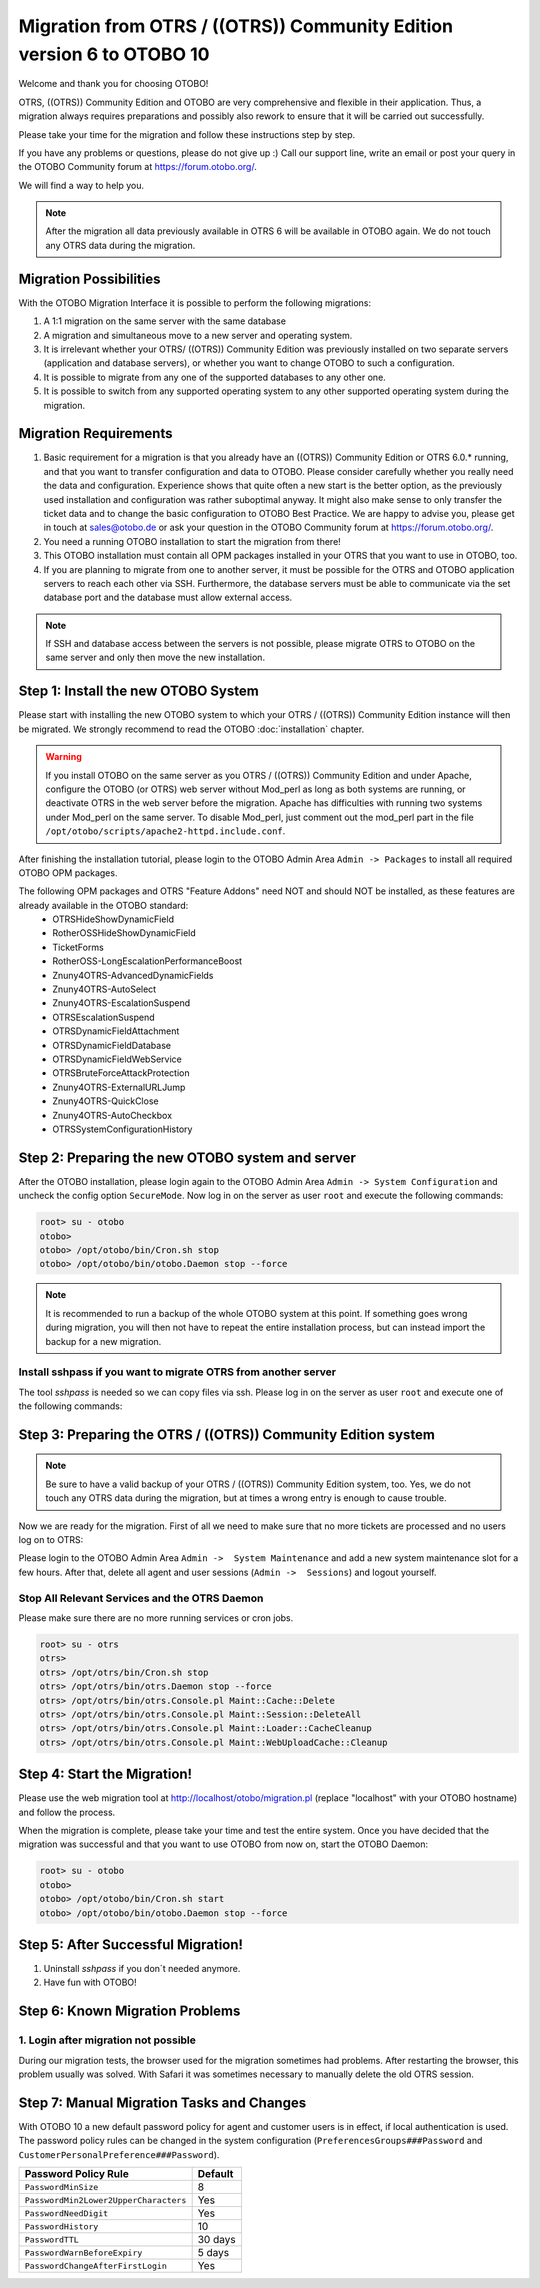 Migration from OTRS / ((OTRS)) Community Edition version 6 to OTOBO 10
=================================

Welcome and thank you for choosing OTOBO!

OTRS, ((OTRS)) Community Edition and OTOBO are very comprehensive and flexible in their application. Thus, a migration always requires
preparations and possibly also rework to ensure that it will be carried out successfully.

Please take your time for the migration and follow these instructions step by step.

If you have any problems or questions, please do not give up :) Call our support line, write an email or post your query
in the OTOBO Community forum at https://forum.otobo.org/.

We will find a way to help you.

.. note::
    After the migration all data previously available in OTRS 6 will be available in OTOBO again.
    We do not touch any OTRS data during the migration.

Migration Possibilities
----------------------

With the OTOBO Migration Interface it is possible to perform the following migrations:

1. A 1:1 migration on the same server with the same database

2. A migration and simultaneous move to a new server and operating system.

3. It is irrelevant whether your OTRS/ ((OTRS)) Community Edition was previously installed on two separate servers (application and database servers), or whether you want to change OTOBO to such a configuration.

4. It is possible to migrate from any one of the supported databases to any other one.

5. It is possible to switch from any supported operating system to any other supported operating system during the migration.


Migration Requirements
----------------------

1. Basic requirement for a migration is that you already have an ((OTRS)) Community Edition or OTRS 6.0.\* running, and that you want to transfer configuration and data to OTOBO. Please consider carefully whether you really need the data and configuration. Experience shows that quite often a new start is the better option, as the previously used installation and configuration was rather suboptimal anyway. It might also make sense to only transfer the ticket data and to change the basic configuration to OTOBO Best Practice. We are happy to advise you, please get in touch at sales@otobo.de or ask your question in the OTOBO Community forum at https://forum.otobo.org/.

2. You need a running OTOBO installation to start the migration from there!

3. This OTOBO installation must contain all OPM packages installed in your OTRS that you want to use in OTOBO, too.

4. If you are planning to migrate from one to another server, it must be possible for the OTRS and OTOBO application servers to reach each other via SSH. Furthermore, the database servers must be able to communicate via the set database port and the database must allow external access.

.. note::

    If SSH and database access between the servers is not possible, please migrate OTRS to OTOBO on the same server and only then move the new installation.



Step 1: Install the new OTOBO System
------------------------------------

Please start with installing the new OTOBO system to which your OTRS / ((OTRS)) Community Edition instance will then be migrated.
We strongly recommend to read the OTOBO :doc:`installation` chapter.

.. warning::

    If you install OTOBO on the same server as you OTRS / ((OTRS)) Community Edition and under Apache, configure the OTOBO (or OTRS) web server without Mod_perl as long as both systems are running,
    or deactivate OTRS in the web server before the migration. Apache has difficulties with running two systems under Mod_perl on the same server.
    To disable Mod_perl, just comment out the mod_perl part in the file ``/opt/otobo/scripts/apache2-httpd.include.conf``.


After finishing the installation tutorial, please login to the OTOBO Admin Area ``Admin -> Packages``
to install all required OTOBO OPM packages.

The following OPM packages and OTRS "Feature Addons" need NOT and should NOT be installed, as these features are already available in the OTOBO standard:
    - OTRSHideShowDynamicField
    - RotherOSSHideShowDynamicField
    - TicketForms
    - RotherOSS-LongEscalationPerformanceBoost
    - Znuny4OTRS-AdvancedDynamicFields
    - Znuny4OTRS-AutoSelect
    - Znuny4OTRS-EscalationSuspend
    - OTRSEscalationSuspend
    - OTRSDynamicFieldAttachment
    - OTRSDynamicFieldDatabase
    - OTRSDynamicFieldWebService
    - OTRSBruteForceAttackProtection
    - Znuny4OTRS-ExternalURLJump
    - Znuny4OTRS-QuickClose
    - Znuny4OTRS-AutoCheckbox
    - OTRSSystemConfigurationHistory


Step 2: Preparing the new OTOBO system and server
--------------------------------------

After the OTOBO installation, please login again to the OTOBO Admin Area ``Admin -> System Configuration`` and uncheck the config option ``SecureMode``.
Now log in on the server as user ``root`` and execute the following commands:

.. code-block:: bash

    root> su - otobo
    otobo>
    otobo> /opt/otobo/bin/Cron.sh stop
    otobo> /opt/otobo/bin/otobo.Daemon stop --force

.. note::

   It is recommended to run a backup of the whole OTOBO system at this point. If something goes wrong during migration, you will then not have to
   repeat the entire installation process, but can instead import the backup for a new migration.

   .. seealso::

      We advise you to read the OTOBO :doc:`backup-restore` chapter.


Install sshpass if you want to migrate OTRS from another server
~~~~~~~~~~~~~~~~~~~~~~~~~~~~~~~~~~~

The tool *sshpass* is needed so we can copy files via ssh. Please log in on the server as user ``root``
and execute one of the following commands:

.. code-block:: Install sshpass

.. code-block:: Install sshpass under Debian / Ubuntu Linux
    $ sudo apt-get install sshpass

.. code-block:: Install sshpass under RHEL/CentOS Linux
    $ sudo yum install sshpass

.. code-block:: Install sshpass under Fedora
    $ sudo dnf install sshpass

.. code-block:: Install sshpass under OpenSUSE Linux
    $ sudo zypper install sshpass


Step 3: Preparing the OTRS / ((OTRS)) Community Edition system
---------------------------------

.. note::
    Be sure to have a valid backup of your OTRS / ((OTRS)) Community Edition system, too. Yes, we do not touch any OTRS data during the migration, but at times
    a wrong entry is enough to cause trouble.


Now we are ready for the migration. First of all we need to make sure that no more tickets are processed and
no users log on to OTRS:

Please login to the OTOBO Admin Area ``Admin ->  System Maintenance`` and add a new system maintenance slot for a few hours.
After that, delete all agent and user sessions (``Admin ->  Sessions``) and logout yourself.

Stop All Relevant Services and the OTRS Daemon
~~~~~~~~~~~~~~~~~~~~~~~~~~~~~~~~~~~~~~~~~~~~~~

Please make sure there are no more running services or cron jobs.

.. code-block:: bash

    root> su - otrs
    otrs>
    otrs> /opt/otrs/bin/Cron.sh stop
    otrs> /opt/otrs/bin/otrs.Daemon stop --force
    otrs> /opt/otrs/bin/otrs.Console.pl Maint::Cache::Delete
    otrs> /opt/otrs/bin/otrs.Console.pl Maint::Session::DeleteAll
    otrs> /opt/otrs/bin/otrs.Console.pl Maint::Loader::CacheCleanup
    otrs> /opt/otrs/bin/otrs.Console.pl Maint::WebUploadCache::Cleanup


Step 4: Start the Migration!
----------------------------

Please use the web migration tool at http://localhost/otobo/migration.pl (replace "localhost" with your OTOBO hostname)
and follow the process.

When the migration is complete, please take your time and test the entire system. Once you have decided
that the migration was successful and that you want to use OTOBO from now on, start the OTOBO Daemon:

.. code-block:: bash

    root> su - otobo
    otobo>
    otobo> /opt/otobo/bin/Cron.sh start
    otobo> /opt/otobo/bin/otobo.Daemon stop --force


Step 5: After Successful Migration!
----------------------------

1. Uninstall *sshpass* if you don´t needed anymore.
2. Have fun with OTOBO!


Step 6: Known Migration Problems
-------------------------------

1. Login after migration not possible
~~~~~~~~~~~~~~~~~~~~~~~~~~~~~~~~~~~~

During our migration tests, the browser used for the migration sometimes had problems.
After restarting the browser, this problem usually was solved. With Safari it was sometimes necessary to manually delete the old OTRS session.

Step 7: Manual Migration Tasks and Changes
------------------------------------------

With OTOBO 10 a new default password policy for agent and customer users is in effect, if local authentication is used. The password policy rules can be changed in the system configuration (``PreferencesGroups###Password`` and ``CustomerPersonalPreference###Password``).

+---------------------------------------+--------------+
| Password Policy Rule                  | Default      |
+=======================================+==============+
| ``PasswordMinSize``                   | 8            |
+---------------------------------------+--------------+
| ``PasswordMin2Lower2UpperCharacters`` | Yes          |
+---------------------------------------+--------------+
| ``PasswordNeedDigit``                 | Yes          |
+---------------------------------------+--------------+
| ``PasswordHistory``                   | 10           |
+---------------------------------------+--------------+
| ``PasswordTTL``                       | 30 days      |
+---------------------------------------+--------------+
| ``PasswordWarnBeforeExpiry``          | 5 days       |
+---------------------------------------+--------------+
| ``PasswordChangeAfterFirstLogin``     | Yes          |
+---------------------------------------+--------------+
